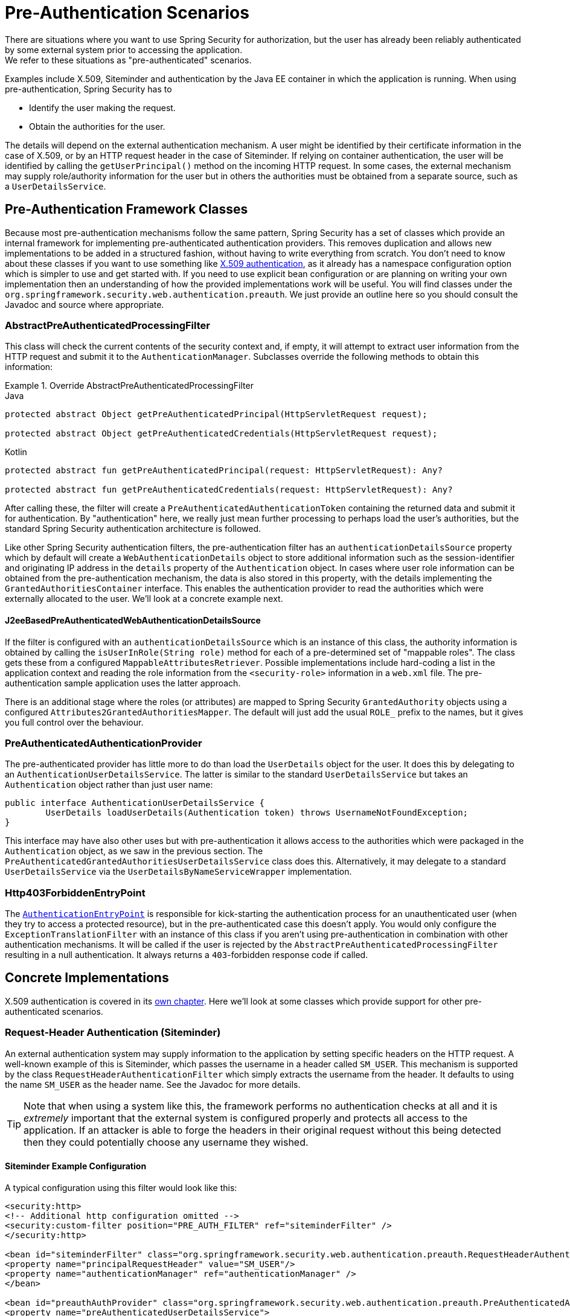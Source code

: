 [[servlet-preauth]]
= Pre-Authentication Scenarios
There are situations where you want to use Spring Security for authorization, but the user has already been reliably authenticated by some external system prior to accessing the application.
We refer to these situations as "pre-authenticated" scenarios.
Examples include X.509, Siteminder and authentication by the Java EE container in which the application is running.
When using pre-authentication, Spring Security has to

* Identify the user making the request.

* Obtain the authorities for the user.


The details will depend on the external authentication mechanism.
A user might be identified by their certificate information in the case of X.509, or by an HTTP request header in the case of Siteminder.
If relying on container authentication, the user will be identified by calling the `getUserPrincipal()` method on the incoming HTTP request.
In some cases, the external mechanism may supply role/authority information for the user but in others the authorities must be obtained from a separate source, such as a `UserDetailsService`.


== Pre-Authentication Framework Classes
Because most pre-authentication mechanisms follow the same pattern, Spring Security has a set of classes which provide an internal framework for implementing pre-authenticated authentication providers.
This removes duplication and allows new implementations to be added in a structured fashion, without having to write everything from scratch.
You don't need to know about these classes if you want to use something like <<servlet-x509,X.509 authentication>>, as it already has a namespace configuration option which is simpler to use and get started with.
If you need to use explicit bean configuration or are planning on writing your own implementation then an understanding of how the provided implementations work will be useful.
You will find classes under the `org.springframework.security.web.authentication.preauth`.
We just provide an outline here so you should consult the Javadoc and source where appropriate.


=== AbstractPreAuthenticatedProcessingFilter
This class will check the current contents of the security context and, if empty, it will attempt to extract user information from the HTTP request and submit it to the `AuthenticationManager`.
Subclasses override the following methods to obtain this information:

.Override AbstractPreAuthenticatedProcessingFilter
====
.Java
[source,java,role="primary"]
----
protected abstract Object getPreAuthenticatedPrincipal(HttpServletRequest request);

protected abstract Object getPreAuthenticatedCredentials(HttpServletRequest request);
----

.Kotlin
[source,kotlin,role="secondary"]
----
protected abstract fun getPreAuthenticatedPrincipal(request: HttpServletRequest): Any?

protected abstract fun getPreAuthenticatedCredentials(request: HttpServletRequest): Any?
----
====


After calling these, the filter will create a `PreAuthenticatedAuthenticationToken` containing the returned data and submit it for authentication.
By "authentication" here, we really just mean further processing to perhaps load the user's authorities, but the standard Spring Security authentication architecture is followed.

Like other Spring Security authentication filters, the pre-authentication filter has an `authenticationDetailsSource` property which by default will create a `WebAuthenticationDetails` object to store additional information such as the session-identifier and originating IP address in the `details` property of the `Authentication` object.
In cases where user role information can be obtained from the pre-authentication mechanism, the data is also stored in this property, with the details implementing the `GrantedAuthoritiesContainer` interface.
This enables the authentication provider to read the authorities which were externally allocated to the user.
We'll look at a concrete example next.


[[j2ee-preauth-details]]
==== J2eeBasedPreAuthenticatedWebAuthenticationDetailsSource
If the filter is configured with an `authenticationDetailsSource` which is an instance of this class, the authority information is obtained by calling the `isUserInRole(String role)` method for each of a pre-determined set of "mappable roles".
The class gets these from a configured `MappableAttributesRetriever`.
Possible implementations include hard-coding a list in the application context and reading the role information from the `<security-role>` information in a `web.xml` file.
The pre-authentication sample application uses the latter approach.

There is an additional stage where the roles (or attributes) are mapped to Spring Security `GrantedAuthority` objects using a configured `Attributes2GrantedAuthoritiesMapper`.
The default will just add the usual `ROLE_` prefix to the names, but it gives you full control over the behaviour.


=== PreAuthenticatedAuthenticationProvider
The pre-authenticated provider has little more to do than load the `UserDetails` object for the user.
It does this by delegating to an `AuthenticationUserDetailsService`.
The latter is similar to the standard `UserDetailsService` but takes an `Authentication` object rather than just user name:

[source,java]
----
public interface AuthenticationUserDetailsService {
	UserDetails loadUserDetails(Authentication token) throws UsernameNotFoundException;
}
----

This interface may have also other uses but with pre-authentication it allows access to the authorities which were packaged in the `Authentication` object, as we saw in the previous section.
The `PreAuthenticatedGrantedAuthoritiesUserDetailsService` class does this.
Alternatively, it may delegate to a standard `UserDetailsService` via the `UserDetailsByNameServiceWrapper` implementation.

=== Http403ForbiddenEntryPoint
The <<servlet-authentication-authenticationentrypoint,`AuthenticationEntryPoint`>> is responsible for kick-starting the authentication process for an unauthenticated user (when they try to access a protected resource), but in the pre-authenticated case this doesn't apply.
You would only configure the `ExceptionTranslationFilter` with an instance of this class if you aren't using pre-authentication in combination with other authentication mechanisms.
It will be called if the user is rejected by the `AbstractPreAuthenticatedProcessingFilter` resulting in a null authentication.
It always returns a `403`-forbidden response code if called.


== Concrete Implementations
X.509 authentication is covered in its <<servlet-x509,own chapter>>.
Here we'll look at some classes which provide support for other pre-authenticated scenarios.


=== Request-Header Authentication (Siteminder)
An external authentication system may supply information to the application by setting specific headers on the HTTP request.
A well-known example of this is Siteminder, which passes the username in a header called `SM_USER`.
This mechanism is supported by the class `RequestHeaderAuthenticationFilter` which simply extracts the username from the header.
It defaults to using the name `SM_USER` as the header name.
See the Javadoc for more details.

[TIP]
====
Note that when using a system like this, the framework performs no authentication checks at all and it is __extremely__ important that the external system is configured properly and protects all access to the application.
If an attacker is able to forge the headers in their original request without this being detected then they could potentially choose any username they wished.
====

==== Siteminder Example Configuration
A typical configuration using this filter would look like this:

[source,xml]
----
<security:http>
<!-- Additional http configuration omitted -->
<security:custom-filter position="PRE_AUTH_FILTER" ref="siteminderFilter" />
</security:http>

<bean id="siteminderFilter" class="org.springframework.security.web.authentication.preauth.RequestHeaderAuthenticationFilter">
<property name="principalRequestHeader" value="SM_USER"/>
<property name="authenticationManager" ref="authenticationManager" />
</bean>

<bean id="preauthAuthProvider" class="org.springframework.security.web.authentication.preauth.PreAuthenticatedAuthenticationProvider">
<property name="preAuthenticatedUserDetailsService">
	<bean id="userDetailsServiceWrapper"
		class="org.springframework.security.core.userdetails.UserDetailsByNameServiceWrapper">
	<property name="userDetailsService" ref="userDetailsService"/>
	</bean>
</property>
</bean>

<security:authentication-manager alias="authenticationManager">
<security:authentication-provider ref="preauthAuthProvider" />
</security:authentication-manager>
----

We've assumed here that the <<ns-config,security namespace>> is being used for configuration.
It's also assumed that you have added a `UserDetailsService` (called "userDetailsService") to your configuration to load the user's roles.


=== Java EE Container Authentication
The class `J2eePreAuthenticatedProcessingFilter` will extract the username from the `userPrincipal` property of the `HttpServletRequest`.
Use of this filter would usually be combined with the use of Java EE roles as described above in <<j2ee-preauth-details>>.

There is a {gh-old-samples-url}/xml/preauth[sample application] in the samples project which uses this approach, so get hold of the code from GitHub and have a look at the application context file if you are interested.
